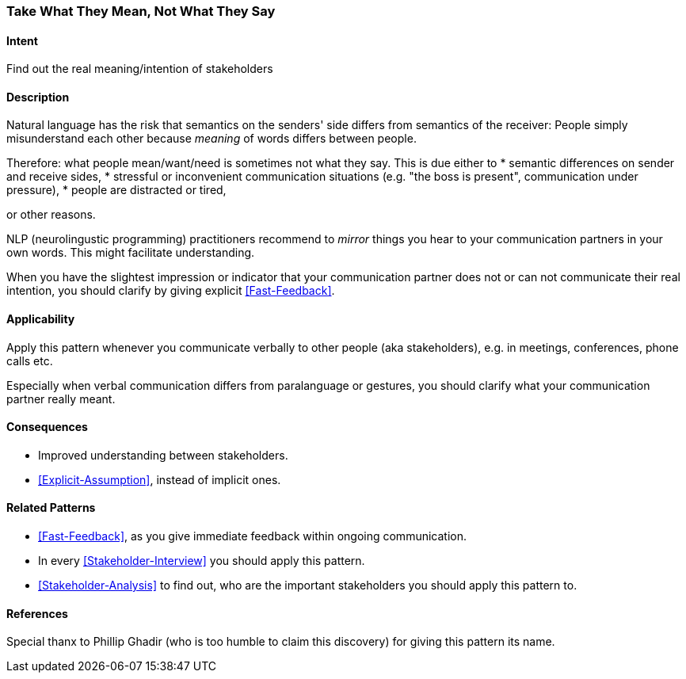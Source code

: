 [[Take-What-They-Mean]]
=== [pattern]#Take What They Mean, Not What They Say# 

==== Intent
Find out the real meaning/intention of stakeholders


==== Description
Natural language has the risk that semantics on the senders' side differs from semantics of the receiver: People simply misunderstand each other because _meaning_ of words differs between people. 

Therefore: what people mean/want/need is sometimes not what they say. This is due either to 
* semantic differences on sender and receive sides, 
* stressful or inconvenient communication situations (e.g. "the boss is present", communication under pressure), 
* people are distracted or tired,

or other reasons.

NLP (neurolingustic programming) practitioners recommend to _mirror_ things you hear to your communication partners in your own words. This might facilitate understanding.

When you have the slightest impression or indicator that your communication partner does not or can not communicate their real intention, you should
clarify by giving explicit <<Fast-Feedback>>.

==== Applicability
Apply this pattern whenever you communicate verbally to other people (aka stakeholders), e.g. in meetings, conferences, phone calls etc.

Especially when verbal communication differs from paralanguage or gestures, you should clarify what your communication partner really meant.

==== Consequences
* Improved understanding between stakeholders.
* <<Explicit-Assumption>>, instead of implicit ones.


==== Related Patterns
* <<Fast-Feedback>>, as you give immediate feedback within ongoing communication.
* In every <<Stakeholder-Interview>> you should apply this pattern. 
* <<Stakeholder-Analysis>> to find out, who are the important stakeholders you should apply this pattern to.

==== References
Special thanx to Phillip Ghadir (who is too humble to claim this discovery) for giving this pattern its name. 

